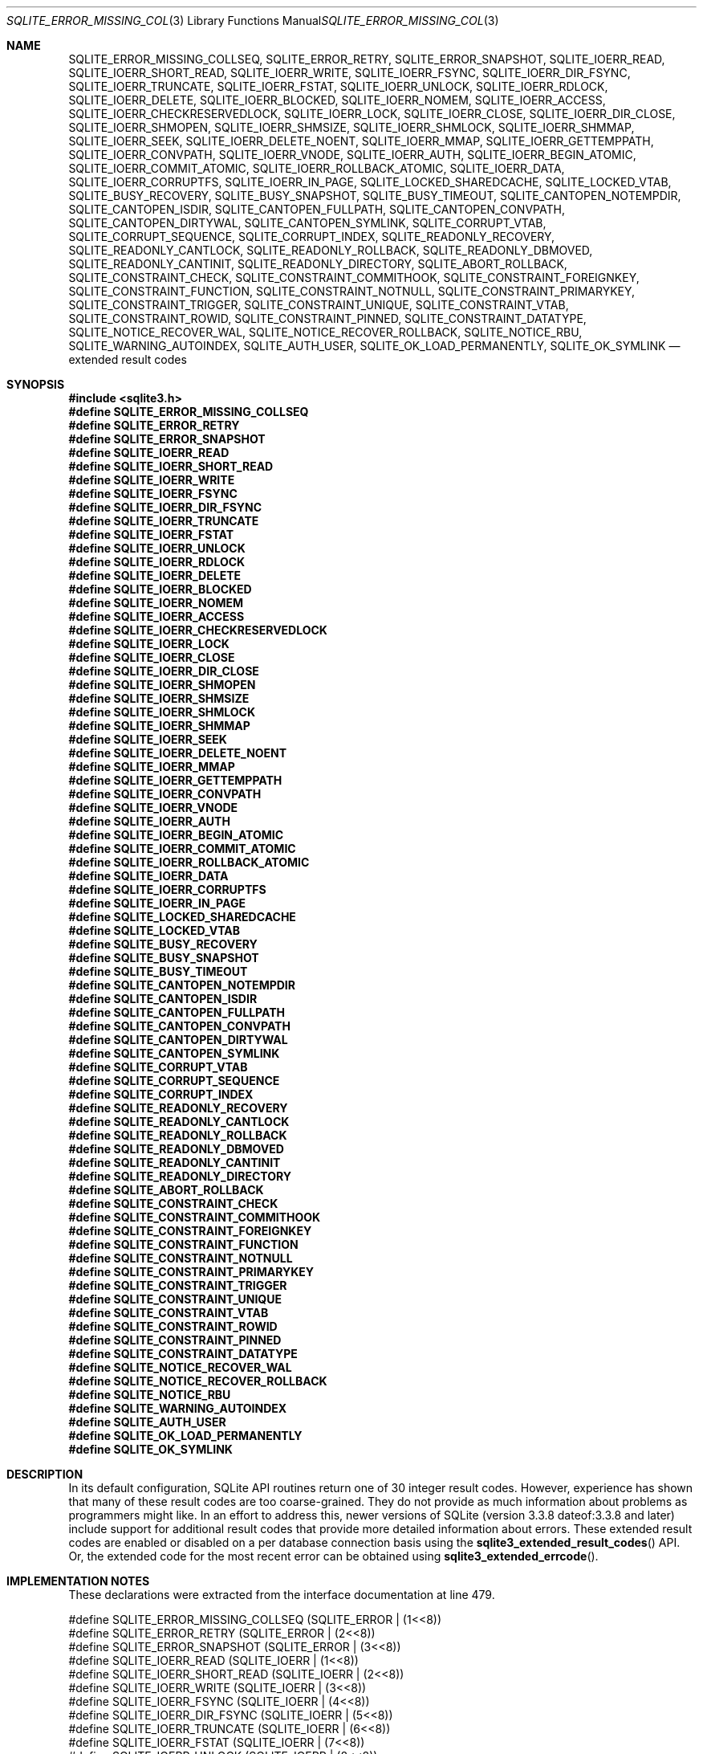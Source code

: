 .Dd January 24, 2024
.Dt SQLITE_ERROR_MISSING_COLLSEQ 3
.Os
.Sh NAME
.Nm SQLITE_ERROR_MISSING_COLLSEQ ,
.Nm SQLITE_ERROR_RETRY ,
.Nm SQLITE_ERROR_SNAPSHOT ,
.Nm SQLITE_IOERR_READ ,
.Nm SQLITE_IOERR_SHORT_READ ,
.Nm SQLITE_IOERR_WRITE ,
.Nm SQLITE_IOERR_FSYNC ,
.Nm SQLITE_IOERR_DIR_FSYNC ,
.Nm SQLITE_IOERR_TRUNCATE ,
.Nm SQLITE_IOERR_FSTAT ,
.Nm SQLITE_IOERR_UNLOCK ,
.Nm SQLITE_IOERR_RDLOCK ,
.Nm SQLITE_IOERR_DELETE ,
.Nm SQLITE_IOERR_BLOCKED ,
.Nm SQLITE_IOERR_NOMEM ,
.Nm SQLITE_IOERR_ACCESS ,
.Nm SQLITE_IOERR_CHECKRESERVEDLOCK ,
.Nm SQLITE_IOERR_LOCK ,
.Nm SQLITE_IOERR_CLOSE ,
.Nm SQLITE_IOERR_DIR_CLOSE ,
.Nm SQLITE_IOERR_SHMOPEN ,
.Nm SQLITE_IOERR_SHMSIZE ,
.Nm SQLITE_IOERR_SHMLOCK ,
.Nm SQLITE_IOERR_SHMMAP ,
.Nm SQLITE_IOERR_SEEK ,
.Nm SQLITE_IOERR_DELETE_NOENT ,
.Nm SQLITE_IOERR_MMAP ,
.Nm SQLITE_IOERR_GETTEMPPATH ,
.Nm SQLITE_IOERR_CONVPATH ,
.Nm SQLITE_IOERR_VNODE ,
.Nm SQLITE_IOERR_AUTH ,
.Nm SQLITE_IOERR_BEGIN_ATOMIC ,
.Nm SQLITE_IOERR_COMMIT_ATOMIC ,
.Nm SQLITE_IOERR_ROLLBACK_ATOMIC ,
.Nm SQLITE_IOERR_DATA ,
.Nm SQLITE_IOERR_CORRUPTFS ,
.Nm SQLITE_IOERR_IN_PAGE ,
.Nm SQLITE_LOCKED_SHAREDCACHE ,
.Nm SQLITE_LOCKED_VTAB ,
.Nm SQLITE_BUSY_RECOVERY ,
.Nm SQLITE_BUSY_SNAPSHOT ,
.Nm SQLITE_BUSY_TIMEOUT ,
.Nm SQLITE_CANTOPEN_NOTEMPDIR ,
.Nm SQLITE_CANTOPEN_ISDIR ,
.Nm SQLITE_CANTOPEN_FULLPATH ,
.Nm SQLITE_CANTOPEN_CONVPATH ,
.Nm SQLITE_CANTOPEN_DIRTYWAL ,
.Nm SQLITE_CANTOPEN_SYMLINK ,
.Nm SQLITE_CORRUPT_VTAB ,
.Nm SQLITE_CORRUPT_SEQUENCE ,
.Nm SQLITE_CORRUPT_INDEX ,
.Nm SQLITE_READONLY_RECOVERY ,
.Nm SQLITE_READONLY_CANTLOCK ,
.Nm SQLITE_READONLY_ROLLBACK ,
.Nm SQLITE_READONLY_DBMOVED ,
.Nm SQLITE_READONLY_CANTINIT ,
.Nm SQLITE_READONLY_DIRECTORY ,
.Nm SQLITE_ABORT_ROLLBACK ,
.Nm SQLITE_CONSTRAINT_CHECK ,
.Nm SQLITE_CONSTRAINT_COMMITHOOK ,
.Nm SQLITE_CONSTRAINT_FOREIGNKEY ,
.Nm SQLITE_CONSTRAINT_FUNCTION ,
.Nm SQLITE_CONSTRAINT_NOTNULL ,
.Nm SQLITE_CONSTRAINT_PRIMARYKEY ,
.Nm SQLITE_CONSTRAINT_TRIGGER ,
.Nm SQLITE_CONSTRAINT_UNIQUE ,
.Nm SQLITE_CONSTRAINT_VTAB ,
.Nm SQLITE_CONSTRAINT_ROWID ,
.Nm SQLITE_CONSTRAINT_PINNED ,
.Nm SQLITE_CONSTRAINT_DATATYPE ,
.Nm SQLITE_NOTICE_RECOVER_WAL ,
.Nm SQLITE_NOTICE_RECOVER_ROLLBACK ,
.Nm SQLITE_NOTICE_RBU ,
.Nm SQLITE_WARNING_AUTOINDEX ,
.Nm SQLITE_AUTH_USER ,
.Nm SQLITE_OK_LOAD_PERMANENTLY ,
.Nm SQLITE_OK_SYMLINK
.Nd extended result codes
.Sh SYNOPSIS
.In sqlite3.h
.Fd #define SQLITE_ERROR_MISSING_COLLSEQ
.Fd #define SQLITE_ERROR_RETRY
.Fd #define SQLITE_ERROR_SNAPSHOT
.Fd #define SQLITE_IOERR_READ
.Fd #define SQLITE_IOERR_SHORT_READ
.Fd #define SQLITE_IOERR_WRITE
.Fd #define SQLITE_IOERR_FSYNC
.Fd #define SQLITE_IOERR_DIR_FSYNC
.Fd #define SQLITE_IOERR_TRUNCATE
.Fd #define SQLITE_IOERR_FSTAT
.Fd #define SQLITE_IOERR_UNLOCK
.Fd #define SQLITE_IOERR_RDLOCK
.Fd #define SQLITE_IOERR_DELETE
.Fd #define SQLITE_IOERR_BLOCKED
.Fd #define SQLITE_IOERR_NOMEM
.Fd #define SQLITE_IOERR_ACCESS
.Fd #define SQLITE_IOERR_CHECKRESERVEDLOCK
.Fd #define SQLITE_IOERR_LOCK
.Fd #define SQLITE_IOERR_CLOSE
.Fd #define SQLITE_IOERR_DIR_CLOSE
.Fd #define SQLITE_IOERR_SHMOPEN
.Fd #define SQLITE_IOERR_SHMSIZE
.Fd #define SQLITE_IOERR_SHMLOCK
.Fd #define SQLITE_IOERR_SHMMAP
.Fd #define SQLITE_IOERR_SEEK
.Fd #define SQLITE_IOERR_DELETE_NOENT
.Fd #define SQLITE_IOERR_MMAP
.Fd #define SQLITE_IOERR_GETTEMPPATH
.Fd #define SQLITE_IOERR_CONVPATH
.Fd #define SQLITE_IOERR_VNODE
.Fd #define SQLITE_IOERR_AUTH
.Fd #define SQLITE_IOERR_BEGIN_ATOMIC
.Fd #define SQLITE_IOERR_COMMIT_ATOMIC
.Fd #define SQLITE_IOERR_ROLLBACK_ATOMIC
.Fd #define SQLITE_IOERR_DATA
.Fd #define SQLITE_IOERR_CORRUPTFS
.Fd #define SQLITE_IOERR_IN_PAGE
.Fd #define SQLITE_LOCKED_SHAREDCACHE
.Fd #define SQLITE_LOCKED_VTAB
.Fd #define SQLITE_BUSY_RECOVERY
.Fd #define SQLITE_BUSY_SNAPSHOT
.Fd #define SQLITE_BUSY_TIMEOUT
.Fd #define SQLITE_CANTOPEN_NOTEMPDIR
.Fd #define SQLITE_CANTOPEN_ISDIR
.Fd #define SQLITE_CANTOPEN_FULLPATH
.Fd #define SQLITE_CANTOPEN_CONVPATH
.Fd #define SQLITE_CANTOPEN_DIRTYWAL
.Fd #define SQLITE_CANTOPEN_SYMLINK
.Fd #define SQLITE_CORRUPT_VTAB
.Fd #define SQLITE_CORRUPT_SEQUENCE
.Fd #define SQLITE_CORRUPT_INDEX
.Fd #define SQLITE_READONLY_RECOVERY
.Fd #define SQLITE_READONLY_CANTLOCK
.Fd #define SQLITE_READONLY_ROLLBACK
.Fd #define SQLITE_READONLY_DBMOVED
.Fd #define SQLITE_READONLY_CANTINIT
.Fd #define SQLITE_READONLY_DIRECTORY
.Fd #define SQLITE_ABORT_ROLLBACK
.Fd #define SQLITE_CONSTRAINT_CHECK
.Fd #define SQLITE_CONSTRAINT_COMMITHOOK
.Fd #define SQLITE_CONSTRAINT_FOREIGNKEY
.Fd #define SQLITE_CONSTRAINT_FUNCTION
.Fd #define SQLITE_CONSTRAINT_NOTNULL
.Fd #define SQLITE_CONSTRAINT_PRIMARYKEY
.Fd #define SQLITE_CONSTRAINT_TRIGGER
.Fd #define SQLITE_CONSTRAINT_UNIQUE
.Fd #define SQLITE_CONSTRAINT_VTAB
.Fd #define SQLITE_CONSTRAINT_ROWID
.Fd #define SQLITE_CONSTRAINT_PINNED
.Fd #define SQLITE_CONSTRAINT_DATATYPE
.Fd #define SQLITE_NOTICE_RECOVER_WAL
.Fd #define SQLITE_NOTICE_RECOVER_ROLLBACK
.Fd #define SQLITE_NOTICE_RBU
.Fd #define SQLITE_WARNING_AUTOINDEX
.Fd #define SQLITE_AUTH_USER
.Fd #define SQLITE_OK_LOAD_PERMANENTLY
.Fd #define SQLITE_OK_SYMLINK
.Sh DESCRIPTION
In its default configuration, SQLite API routines return one of 30
integer result codes.
However, experience has shown that many of these result codes are too
coarse-grained.
They do not provide as much information about problems as programmers
might like.
In an effort to address this, newer versions of SQLite (version 3.3.8
dateof:3.3.8 and later) include support for additional
result codes that provide more detailed information about errors.
These extended result codes are enabled or disabled
on a per database connection basis using the
.Fn sqlite3_extended_result_codes
API.
Or, the extended code for the most recent error can be obtained using
.Fn sqlite3_extended_errcode .
.Sh IMPLEMENTATION NOTES
These declarations were extracted from the
interface documentation at line 479.
.Bd -literal
#define SQLITE_ERROR_MISSING_COLLSEQ   (SQLITE_ERROR | (1<<8))
#define SQLITE_ERROR_RETRY             (SQLITE_ERROR | (2<<8))
#define SQLITE_ERROR_SNAPSHOT          (SQLITE_ERROR | (3<<8))
#define SQLITE_IOERR_READ              (SQLITE_IOERR | (1<<8))
#define SQLITE_IOERR_SHORT_READ        (SQLITE_IOERR | (2<<8))
#define SQLITE_IOERR_WRITE             (SQLITE_IOERR | (3<<8))
#define SQLITE_IOERR_FSYNC             (SQLITE_IOERR | (4<<8))
#define SQLITE_IOERR_DIR_FSYNC         (SQLITE_IOERR | (5<<8))
#define SQLITE_IOERR_TRUNCATE          (SQLITE_IOERR | (6<<8))
#define SQLITE_IOERR_FSTAT             (SQLITE_IOERR | (7<<8))
#define SQLITE_IOERR_UNLOCK            (SQLITE_IOERR | (8<<8))
#define SQLITE_IOERR_RDLOCK            (SQLITE_IOERR | (9<<8))
#define SQLITE_IOERR_DELETE            (SQLITE_IOERR | (10<<8))
#define SQLITE_IOERR_BLOCKED           (SQLITE_IOERR | (11<<8))
#define SQLITE_IOERR_NOMEM             (SQLITE_IOERR | (12<<8))
#define SQLITE_IOERR_ACCESS            (SQLITE_IOERR | (13<<8))
#define SQLITE_IOERR_CHECKRESERVEDLOCK (SQLITE_IOERR | (14<<8))
#define SQLITE_IOERR_LOCK              (SQLITE_IOERR | (15<<8))
#define SQLITE_IOERR_CLOSE             (SQLITE_IOERR | (16<<8))
#define SQLITE_IOERR_DIR_CLOSE         (SQLITE_IOERR | (17<<8))
#define SQLITE_IOERR_SHMOPEN           (SQLITE_IOERR | (18<<8))
#define SQLITE_IOERR_SHMSIZE           (SQLITE_IOERR | (19<<8))
#define SQLITE_IOERR_SHMLOCK           (SQLITE_IOERR | (20<<8))
#define SQLITE_IOERR_SHMMAP            (SQLITE_IOERR | (21<<8))
#define SQLITE_IOERR_SEEK              (SQLITE_IOERR | (22<<8))
#define SQLITE_IOERR_DELETE_NOENT      (SQLITE_IOERR | (23<<8))
#define SQLITE_IOERR_MMAP              (SQLITE_IOERR | (24<<8))
#define SQLITE_IOERR_GETTEMPPATH       (SQLITE_IOERR | (25<<8))
#define SQLITE_IOERR_CONVPATH          (SQLITE_IOERR | (26<<8))
#define SQLITE_IOERR_VNODE             (SQLITE_IOERR | (27<<8))
#define SQLITE_IOERR_AUTH              (SQLITE_IOERR | (28<<8))
#define SQLITE_IOERR_BEGIN_ATOMIC      (SQLITE_IOERR | (29<<8))
#define SQLITE_IOERR_COMMIT_ATOMIC     (SQLITE_IOERR | (30<<8))
#define SQLITE_IOERR_ROLLBACK_ATOMIC   (SQLITE_IOERR | (31<<8))
#define SQLITE_IOERR_DATA              (SQLITE_IOERR | (32<<8))
#define SQLITE_IOERR_CORRUPTFS         (SQLITE_IOERR | (33<<8))
#define SQLITE_IOERR_IN_PAGE           (SQLITE_IOERR | (34<<8))
#define SQLITE_LOCKED_SHAREDCACHE      (SQLITE_LOCKED |  (1<<8))
#define SQLITE_LOCKED_VTAB             (SQLITE_LOCKED |  (2<<8))
#define SQLITE_BUSY_RECOVERY           (SQLITE_BUSY   |  (1<<8))
#define SQLITE_BUSY_SNAPSHOT           (SQLITE_BUSY   |  (2<<8))
#define SQLITE_BUSY_TIMEOUT            (SQLITE_BUSY   |  (3<<8))
#define SQLITE_CANTOPEN_NOTEMPDIR      (SQLITE_CANTOPEN | (1<<8))
#define SQLITE_CANTOPEN_ISDIR          (SQLITE_CANTOPEN | (2<<8))
#define SQLITE_CANTOPEN_FULLPATH       (SQLITE_CANTOPEN | (3<<8))
#define SQLITE_CANTOPEN_CONVPATH       (SQLITE_CANTOPEN | (4<<8))
#define SQLITE_CANTOPEN_DIRTYWAL       (SQLITE_CANTOPEN | (5<<8)) /* Not Used */
#define SQLITE_CANTOPEN_SYMLINK        (SQLITE_CANTOPEN | (6<<8))
#define SQLITE_CORRUPT_VTAB            (SQLITE_CORRUPT | (1<<8))
#define SQLITE_CORRUPT_SEQUENCE        (SQLITE_CORRUPT | (2<<8))
#define SQLITE_CORRUPT_INDEX           (SQLITE_CORRUPT | (3<<8))
#define SQLITE_READONLY_RECOVERY       (SQLITE_READONLY | (1<<8))
#define SQLITE_READONLY_CANTLOCK       (SQLITE_READONLY | (2<<8))
#define SQLITE_READONLY_ROLLBACK       (SQLITE_READONLY | (3<<8))
#define SQLITE_READONLY_DBMOVED        (SQLITE_READONLY | (4<<8))
#define SQLITE_READONLY_CANTINIT       (SQLITE_READONLY | (5<<8))
#define SQLITE_READONLY_DIRECTORY      (SQLITE_READONLY | (6<<8))
#define SQLITE_ABORT_ROLLBACK          (SQLITE_ABORT | (2<<8))
#define SQLITE_CONSTRAINT_CHECK        (SQLITE_CONSTRAINT | (1<<8))
#define SQLITE_CONSTRAINT_COMMITHOOK   (SQLITE_CONSTRAINT | (2<<8))
#define SQLITE_CONSTRAINT_FOREIGNKEY   (SQLITE_CONSTRAINT | (3<<8))
#define SQLITE_CONSTRAINT_FUNCTION     (SQLITE_CONSTRAINT | (4<<8))
#define SQLITE_CONSTRAINT_NOTNULL      (SQLITE_CONSTRAINT | (5<<8))
#define SQLITE_CONSTRAINT_PRIMARYKEY   (SQLITE_CONSTRAINT | (6<<8))
#define SQLITE_CONSTRAINT_TRIGGER      (SQLITE_CONSTRAINT | (7<<8))
#define SQLITE_CONSTRAINT_UNIQUE       (SQLITE_CONSTRAINT | (8<<8))
#define SQLITE_CONSTRAINT_VTAB         (SQLITE_CONSTRAINT | (9<<8))
#define SQLITE_CONSTRAINT_ROWID        (SQLITE_CONSTRAINT |(10<<8))
#define SQLITE_CONSTRAINT_PINNED       (SQLITE_CONSTRAINT |(11<<8))
#define SQLITE_CONSTRAINT_DATATYPE     (SQLITE_CONSTRAINT |(12<<8))
#define SQLITE_NOTICE_RECOVER_WAL      (SQLITE_NOTICE | (1<<8))
#define SQLITE_NOTICE_RECOVER_ROLLBACK (SQLITE_NOTICE | (2<<8))
#define SQLITE_NOTICE_RBU              (SQLITE_NOTICE | (3<<8))
#define SQLITE_WARNING_AUTOINDEX       (SQLITE_WARNING | (1<<8))
#define SQLITE_AUTH_USER               (SQLITE_AUTH | (1<<8))
#define SQLITE_OK_LOAD_PERMANENTLY     (SQLITE_OK | (1<<8))
#define SQLITE_OK_SYMLINK              (SQLITE_OK | (2<<8)) /* internal use only */
.Ed
.Sh SEE ALSO
.Xr sqlite3_errcode 3 ,
.Xr sqlite3_extended_result_codes 3
